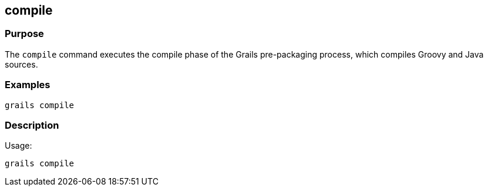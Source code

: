 == compile



=== Purpose


The `compile` command executes the compile phase of the Grails pre-packaging process, which compiles Groovy and Java sources.


=== Examples


----
grails compile
----


=== Description


Usage:
[source,java]
----
grails compile
----
